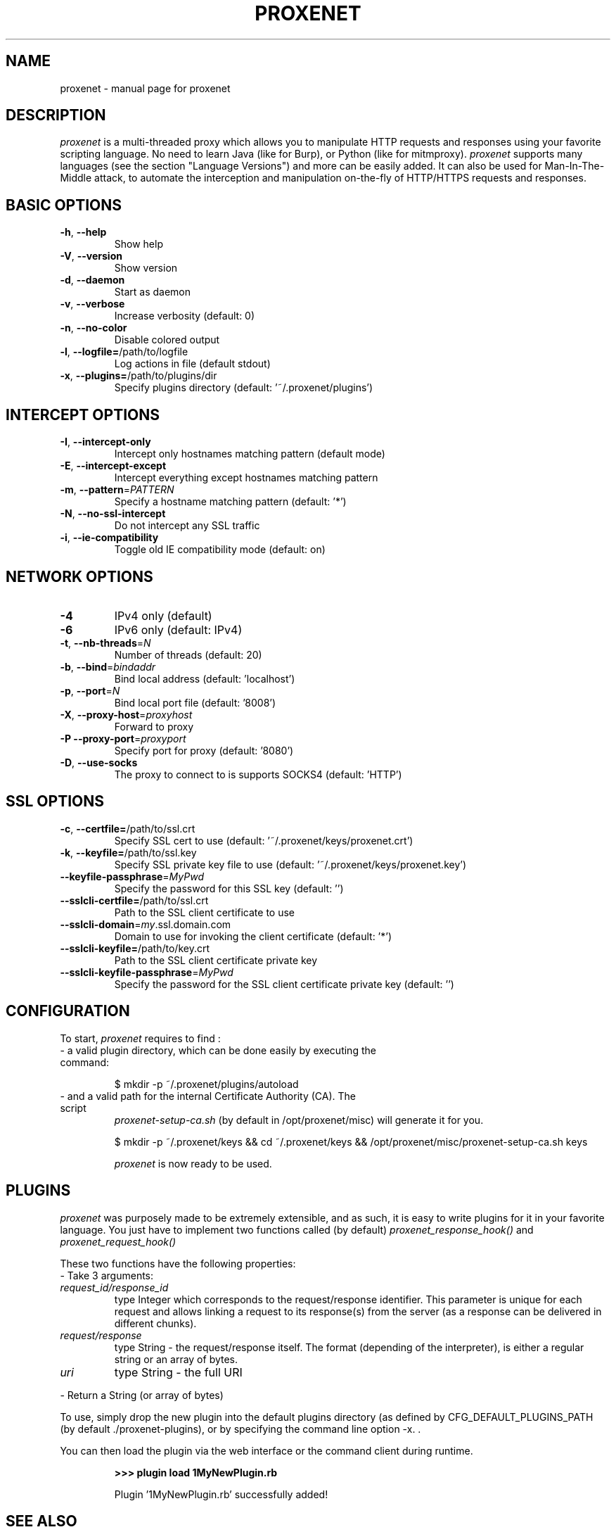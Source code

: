 .TH PROXENET "1" "August 2016" "proxenet v0.4" "User Commands"

.SH NAME
proxenet \- manual page for proxenet

.SH DESCRIPTION
.I proxenet
is a multi-threaded proxy which allows you to manipulate HTTP requests
and responses using your favorite scripting language. No need to learn Java
(like for Burp), or Python (like for mitmproxy).
.I proxenet
supports many languages (see the section "Language Versions") and more can be easily
added. It can also be used for Man-In-The-Middle attack, to automate the
interception and manipulation on-the-fly of HTTP/HTTPS requests and responses.

.SH BASIC OPTIONS

.TP
\fB\-h\fR, \fB\-\-help\fR
Show help
.TP
\fB\-V\fR, \fB\-\-version\fR
Show version
.TP
\fB\-d\fR, \fB\-\-daemon\fR
Start as daemon
.TP
\fB\-v\fR, \fB\-\-verbose\fR
Increase verbosity (default: 0)
.TP
\fB\-n\fR, \fB\-\-no\-color\fR
Disable colored output
.TP
\fB\-l\fR, \fB\-\-logfile=\fR/path/to/logfile
Log actions in file (default stdout)
.TP
\fB\-x\fR, \fB\-\-plugins=\fR/path/to/plugins/dir
Specify plugins directory (default: '~/.proxenet/plugins')
.PP

.SH INTERCEPT OPTIONS
.TP
\fB\-I\fR, \fB\-\-intercept\-only\fR
Intercept only hostnames matching pattern (default mode)
.TP
\fB\-E\fR, \fB\-\-intercept\-except\fR
Intercept everything except hostnames matching pattern
.TP
\fB\-m\fR, \fB\-\-pattern\fR=\fI\,PATTERN\/\fR
Specify a hostname matching pattern (default: '*')
.TP
\fB\-N\fR, \fB\-\-no\-ssl\-intercept\fR
Do not intercept any SSL traffic
.TP
\fB\-i\fR, \fB\-\-ie\-compatibility\fR
Toggle old IE compatibility mode (default: on)
.PP

.SH NETWORK OPTIONS
.TP
\fB\-4\fR
IPv4 only (default)
.TP
\fB\-6\fR
IPv6 only (default: IPv4)
.TP
\fB\-t\fR, \fB\-\-nb\-threads\fR=\fI\,N\/\fR
Number of threads (default: 20)
.TP
\fB\-b\fR, \fB\-\-bind\fR=\fI\,bindaddr\/\fR
Bind local address (default: 'localhost')
.TP
\fB\-p\fR, \fB\-\-port\fR=\fI\,N\/\fR
Bind local port file (default: '8008')
.TP
\fB\-X\fR, \fB\-\-proxy\-host\fR=\fI\,proxyhost\/\fR
Forward to proxy
.TP
\fB\-P\fR  \fB\-\-proxy\-port\fR=\fI\,proxyport\/\fR
Specify port for proxy (default: '8080')
.TP
\fB\-D\fR, \fB\-\-use\-socks\fR
The proxy to connect to is supports SOCKS4 (default: 'HTTP')
.PP

.SH SSL OPTIONS
.TP
\fB\-c\fR, \fB\-\-certfile=\fR/path/to/ssl.crt
Specify SSL cert to use (default: '~/.proxenet/keys/proxenet.crt')
.TP
\fB\-k\fR, \fB\-\-keyfile=\fR/path/to/ssl.key
Specify SSL private key file to use (default: '~/.proxenet/keys/proxenet.key')
.TP
\fB\-\-keyfile\-passphrase\fR=\fI\,MyPwd\/\fR
Specify the password for this SSL key (default: '')
.TP
\fB\-\-sslcli\-certfile=\fR/path/to/ssl.crt
Path to the SSL client certificate to use
.TP
\fB\-\-sslcli\-domain\fR=\fI\,my\/\fR.ssl.domain.com
Domain to use for invoking the client certificate (default: '*')
.TP
\fB\-\-sslcli\-keyfile=\fR/path/to/key.crt
Path to the SSL client certificate private key
.TP
\fB\-\-sslcli\-keyfile\-passphrase\fR=\fI\,MyPwd\/\fR
Specify the password for the SSL client certificate private key (default: '')
.PP

.SH CONFIGURATION
To start,
.I proxenet
requires to find :

.TP
- a valid plugin directory, which can be done easily by executing the command:

$ mkdir -p ~/.proxenet/plugins/autoload

.TP
- and a valid path for the internal Certificate Authority (CA). The script
.I proxenet-setup-ca.sh
(by default in /opt/proxenet/misc) will generate it for you.

$ mkdir -p ~/.proxenet/keys && cd ~/.proxenet/keys &&
/opt/proxenet/misc/proxenet-setup-ca.sh keys

.I proxenet
is now ready to be used.

.SH PLUGINS
.I proxenet
was purposely made to be extremely extensible, and as such, it is easy
to write plugins for it in your favorite language. You just have to implement
two functions called (by default)
.I proxenet_response_hook()
and
.I proxenet_request_hook()

These two functions have the following properties:
.TP
- Take 3 arguments:
.TP
.I request_id/response_id
type Integer which corresponds to the request/response identifier. This
parameter is unique for each request and allows linking a request to its
response(s) from the server (as a response can be delivered in different
chunks).
.PP
.TP
.I request/response
type String - the request/response itself. The format (depending of the
interpreter), is either a regular string or an array of bytes.
.PP
.TP
.I uri
type String - the full URI
.PP
- Return a String (or array of bytes)
.PP

To use, simply drop the new plugin into the default plugins directory (as
defined by CFG_DEFAULT_PLUGINS_PATH (by default ./proxenet-plugins), or by
specifying the command line option -x. .

You can then load the plugin via the web interface or the command client during runtime.
.IP
.B >>> plugin load 1MyNewPlugin.rb
.PP
.IP
Plugin '1MyNewPlugin.rb' successfully added!
.PP



.SH "SEE ALSO"
The full documentation for
.B proxenet
is maintained on the ReadTheDocs page, available at https://proxenet.readthedocs.org/en/latest/.

.SH AUTHOR
proxenet was written by hugsy <hugsy __AT__ blah __DOT__ cat>

.SH LICENSE
proxenet is released under license GPLv2.
